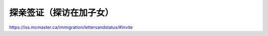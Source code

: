 ﻿探亲签证（探访在加子女）
=========================================
https://iss.mcmaster.ca/immigration/lettersandstatus/#invite
